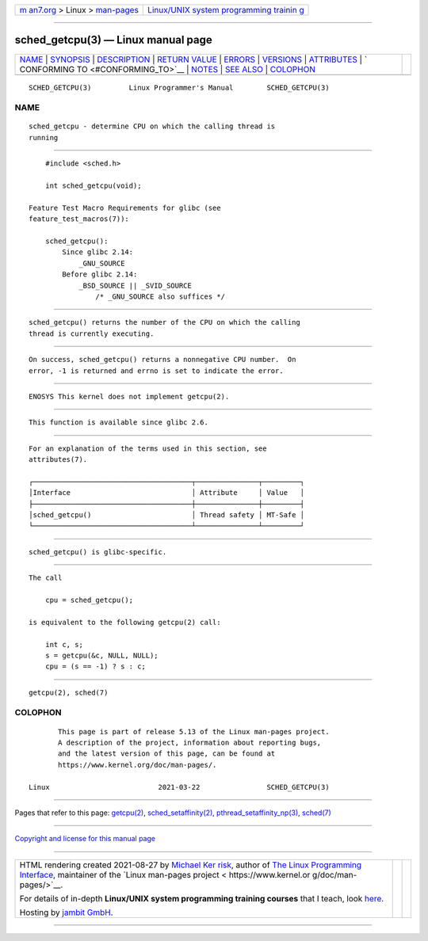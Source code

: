 .. container:: page-top

.. container:: nav-bar

   +----------------------------------+----------------------------------+
   | `m                               | `Linux/UNIX system programming   |
   | an7.org <../../../index.html>`__ | trainin                          |
   | > Linux >                        | g <http://man7.org/training/>`__ |
   | `man-pages <../index.html>`__    |                                  |
   +----------------------------------+----------------------------------+

--------------

sched_getcpu(3) — Linux manual page
===================================

+-----------------------------------+-----------------------------------+
| `NAME <#NAME>`__ \|               |                                   |
| `SYNOPSIS <#SYNOPSIS>`__ \|       |                                   |
| `DESCRIPTION <#DESCRIPTION>`__ \| |                                   |
| `RETURN VALUE <#RETURN_VALUE>`__  |                                   |
| \| `ERRORS <#ERRORS>`__ \|        |                                   |
| `VERSIONS <#VERSIONS>`__ \|       |                                   |
| `ATTRIBUTES <#ATTRIBUTES>`__ \|   |                                   |
| `                                 |                                   |
| CONFORMING TO <#CONFORMING_TO>`__ |                                   |
| \| `NOTES <#NOTES>`__ \|          |                                   |
| `SEE ALSO <#SEE_ALSO>`__ \|       |                                   |
| `COLOPHON <#COLOPHON>`__          |                                   |
+-----------------------------------+-----------------------------------+
| .. container:: man-search-box     |                                   |
+-----------------------------------+-----------------------------------+

::

   SCHED_GETCPU(3)         Linux Programmer's Manual        SCHED_GETCPU(3)

NAME
-------------------------------------------------

::

          sched_getcpu - determine CPU on which the calling thread is
          running


---------------------------------------------------------

::

          #include <sched.h>

          int sched_getcpu(void);

      Feature Test Macro Requirements for glibc (see
      feature_test_macros(7)):

          sched_getcpu():
              Since glibc 2.14:
                  _GNU_SOURCE
              Before glibc 2.14:
                  _BSD_SOURCE || _SVID_SOURCE
                      /* _GNU_SOURCE also suffices */


---------------------------------------------------------------

::

          sched_getcpu() returns the number of the CPU on which the calling
          thread is currently executing.


-----------------------------------------------------------------

::

          On success, sched_getcpu() returns a nonnegative CPU number.  On
          error, -1 is returned and errno is set to indicate the error.


-----------------------------------------------------

::

          ENOSYS This kernel does not implement getcpu(2).


---------------------------------------------------------

::

          This function is available since glibc 2.6.


-------------------------------------------------------------

::

          For an explanation of the terms used in this section, see
          attributes(7).

          ┌──────────────────────────────────────┬───────────────┬─────────┐
          │Interface                             │ Attribute     │ Value   │
          ├──────────────────────────────────────┼───────────────┼─────────┤
          │sched_getcpu()                        │ Thread safety │ MT-Safe │
          └──────────────────────────────────────┴───────────────┴─────────┘


-------------------------------------------------------------------

::

          sched_getcpu() is glibc-specific.


---------------------------------------------------

::

          The call

              cpu = sched_getcpu();

          is equivalent to the following getcpu(2) call:

              int c, s;
              s = getcpu(&c, NULL, NULL);
              cpu = (s == -1) ? s : c;


---------------------------------------------------------

::

          getcpu(2), sched(7)

COLOPHON
---------------------------------------------------------

::

          This page is part of release 5.13 of the Linux man-pages project.
          A description of the project, information about reporting bugs,
          and the latest version of this page, can be found at
          https://www.kernel.org/doc/man-pages/.

   Linux                          2021-03-22                SCHED_GETCPU(3)

--------------

Pages that refer to this page: `getcpu(2) <../man2/getcpu.2.html>`__, 
`sched_setaffinity(2) <../man2/sched_setaffinity.2.html>`__, 
`pthread_setaffinity_np(3) <../man3/pthread_setaffinity_np.3.html>`__, 
`sched(7) <../man7/sched.7.html>`__

--------------

`Copyright and license for this manual
page <../man3/sched_getcpu.3.license.html>`__

--------------

.. container:: footer

   +-----------------------+-----------------------+-----------------------+
   | HTML rendering        |                       | |Cover of TLPI|       |
   | created 2021-08-27 by |                       |                       |
   | `Michael              |                       |                       |
   | Ker                   |                       |                       |
   | risk <https://man7.or |                       |                       |
   | g/mtk/index.html>`__, |                       |                       |
   | author of `The Linux  |                       |                       |
   | Programming           |                       |                       |
   | Interface <https:     |                       |                       |
   | //man7.org/tlpi/>`__, |                       |                       |
   | maintainer of the     |                       |                       |
   | `Linux man-pages      |                       |                       |
   | project <             |                       |                       |
   | https://www.kernel.or |                       |                       |
   | g/doc/man-pages/>`__. |                       |                       |
   |                       |                       |                       |
   | For details of        |                       |                       |
   | in-depth **Linux/UNIX |                       |                       |
   | system programming    |                       |                       |
   | training courses**    |                       |                       |
   | that I teach, look    |                       |                       |
   | `here <https://ma     |                       |                       |
   | n7.org/training/>`__. |                       |                       |
   |                       |                       |                       |
   | Hosting by `jambit    |                       |                       |
   | GmbH                  |                       |                       |
   | <https://www.jambit.c |                       |                       |
   | om/index_en.html>`__. |                       |                       |
   +-----------------------+-----------------------+-----------------------+

--------------

.. container:: statcounter

   |Web Analytics Made Easy - StatCounter|

.. |Cover of TLPI| image:: https://man7.org/tlpi/cover/TLPI-front-cover-vsmall.png
   :target: https://man7.org/tlpi/
.. |Web Analytics Made Easy - StatCounter| image:: https://c.statcounter.com/7422636/0/9b6714ff/1/
   :class: statcounter
   :target: https://statcounter.com/
